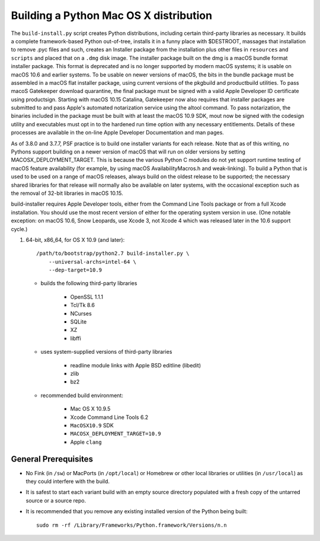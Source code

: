 Building a Python Mac OS X distribution
=======================================

The ``build-install.py`` script creates Python distributions, including
certain third-party libraries as necessary.  It builds a complete
framework-based Python out-of-tree, installs it in a funny place with
$DESTROOT, massages that installation to remove .pyc files and such, creates
an Installer package from the installation plus other files in ``resources``
and ``scripts`` and placed that on a ``.dmg`` disk image.
The installer package built on the dmg is a macOS bundle format installer
package. This format is deprecated and is no longer supported by modern
macOS systems; it is usable on macOS 10.6 and earlier systems.
To be usable on newer versions of macOS, the bits in the bundle package
must be assembled in a macOS flat installer package, using current
versions of the pkgbuild and productbuild utilities. To pass macoS
Gatekeeper download quarantine, the final package must be signed
with a valid Apple Developer ID certificate using productsign.
Starting with macOS 10.15 Catalina, Gatekeeper now also requires
that installer packages are submitted to and pass Apple's automated
notarization service using the altool command.  To pass notarization,
the binaries included in the package must be built with at least
the macOS 10.9 SDK, mout now be signed with the codesign utility
and executables must opt in to the hardened run time option with
any necessary entitlements.  Details of these processes are
available in the on-line Apple Developer Documentation and man pages.

As of 3.8.0 and 3.7.7, PSF practice is to build one installer variants
for each release.  Note that as of this writing, no Pythons support
building on a newer version of macOS that will run on older versions
by setting MACOSX_DEPLOYMENT_TARGET. This is because the various
Python C modules do not yet support runtime testing of macOS
feature availability (for example, by using macOS AvailabilityMacros.h
and weak-linking).  To build a Python that is used to be used on a
range of macOS releases, always build on the oldest release to be
supported; the necessary shared libraries for that release will
normally also be available on later systems, with the occasional
exception such as the removal of 32-bit libraries in macOS 10.15.

build-installer requires Apple Developer tools, either from the
Command Line Tools package or from a full Xcode installation.
You should use the most recent version of either for the operating
system version in use.  (One notable exception: on macOS 10.6,
Snow Leopards, use Xcode 3, not Xcode 4 which was released later
in the 10.6 support cycle.)

1.  64-bit, x86_64, for OS X 10.9 (and later)::

        /path/to/bootstrap/python2.7 build-installer.py \
            --universal-archs=intel-64 \
            --dep-target=10.9

    - builds the following third-party libraries

        * OpenSSL 1.1.1
        * Tcl/Tk 8.6
        * NCurses
        * SQLite
        * XZ
        * libffi

    - uses system-supplied versions of third-party libraries

        * readline module links with Apple BSD editline (libedit)
        * zlib
        * bz2

    - recommended build environment:

        * Mac OS X 10.9.5
        * Xcode Command Line Tools 6.2
        * ``MacOSX10.9`` SDK
        * ``MACOSX_DEPLOYMENT_TARGET=10.9``
        * Apple ``clang``


General Prerequisites
---------------------

* No Fink (in ``/sw``) or MacPorts (in ``/opt/local``) or Homebrew or
  other local libraries or utilities (in ``/usr/local``) as they could
  interfere with the build.

* It is safest to start each variant build with an empty source directory
  populated with a fresh copy of the untarred source or a source repo.

* It is recommended that you remove any existing installed version of the
  Python being built::

      sudo rm -rf /Library/Frameworks/Python.framework/Versions/n.n

